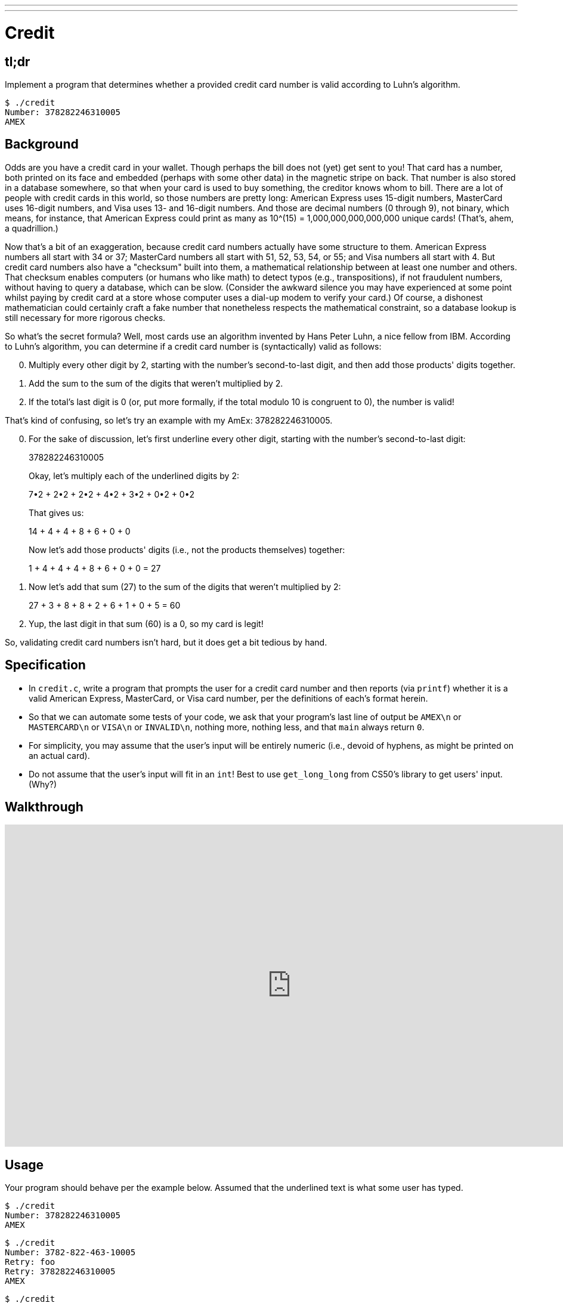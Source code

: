 ---
---

= Credit

== tl;dr

Implement a program that determines whether a provided credit card number is valid according to Luhn's algorithm.

[source,subs=quotes]
----
$ [underline]#./credit#
Number: [underline]#378282246310005#
AMEX
----

== Background

Odds are you have a credit card in your wallet. Though perhaps the bill does not (yet) get sent to you! That card has a number, both printed on its face and embedded (perhaps with some other data) in the magnetic stripe on back.  That number is also stored in a database somewhere, so that when your card is used to buy something, the creditor knows whom to bill. There are a lot of people with credit cards in this world, so those numbers are pretty long: American Express uses 15-digit numbers, MasterCard uses 16-digit numbers, and Visa uses 13- and 16-digit numbers.  And those are decimal numbers (0 through 9), not binary, which means, for instance, that American Express could print as many as 10^(15) = 1,000,000,000,000,000 unique cards! (That's, ahem, a quadrillion.)

Now that's a bit of an exaggeration, because credit card numbers actually have some structure to them.  American Express numbers all start with 34 or 37; MasterCard numbers all start with 51, 52, 53, 54, or 55; and Visa numbers all start with 4.  But credit card numbers also have a "checksum" built into them, a mathematical relationship between at least one number and others.  That checksum enables computers (or humans who like math) to detect typos (e.g., transpositions), if not fraudulent numbers, without having to query a database, which can be slow.  (Consider the awkward silence you may have experienced at some point whilst paying by credit card at a store whose computer uses a dial-up modem to verify your card.)  Of course, a dishonest mathematician could certainly craft a fake number that nonetheless respects the mathematical constraint, so a database lookup is still necessary for more rigorous checks.

So what's the secret formula?  Well, most cards use an algorithm invented by Hans Peter Luhn, a nice fellow from IBM.  According to Luhn's algorithm, you can determine if a credit card number is (syntactically) valid as follows:

[start=0]
. Multiply every other digit by 2, starting with the number's second-to-last digit, and then add those products' digits together.
. Add the sum to the sum of the digits that weren't multiplied by 2.
. If the total's last digit is 0 (or, put more formally, if the total modulo 10 is congruent to 0), the number is valid!

That's kind of confusing, so let's try an example with my AmEx: 378282246310005.

[start=0]
. For the sake of discussion, let's first underline every other digit, starting with the number's second-to-last digit:
+
3[underline]##7##8[underline]##2##8[underline]##2##2[underline]##4##6[underline]##3##1[underline]##0##0[underline]##0##5
+
Okay, let's multiply each of the underlined digits by 2:
+
7•2 + 2•2 + 2•2 + 4•2 + 3•2 + 0•2 + 0•2
+
That gives us:
+
14 + 4 + 4 + 8 + 6 + 0 + 0
+
Now let's add those products' digits (i.e., not the products themselves) together:
+
1 + 4 + 4 + 4 + 8 + 6 + 0 + 0 = 27
. Now let's add that sum (27) to the sum of the digits that weren't multiplied by 2:
+
27 + 3 + 8 + 8 + 2 + 6 + 1 + 0 + 5 = 60
. Yup, the last digit in that sum (60) is a 0, so my card is legit!

So, validating credit card numbers isn't hard, but it does get a bit tedious by hand.

== Specification

* In `credit.c`, write a program that prompts the user for a credit card number and then reports (via `printf`) whether it is a valid American Express, MasterCard, or Visa card number, per the definitions of each's format herein.
* So that we can automate some tests of your code, we ask that your program's last line of output be `AMEX\n` or `MASTERCARD\n` or `VISA\n` or `INVALID\n`, nothing more, nothing less, and that `main` always return `0`.
* For simplicity, you may assume that the user's input will be entirely numeric (i.e., devoid of hyphens, as might be printed on an actual card).
* Do not assume that the user's input will fit in an `int`! Best to use `get_long_long` from CS50's library to get users' input. (Why?)

== Walkthrough

video::06wNhN54P6k[youtube,height=540,width=960]

== Usage

Your program should behave per the example below. Assumed that the underlined text is what some user has typed.

[source,subs=quotes]
----
$ [underline]#./credit#
Number: [underline]#378282246310005#
AMEX
----

[source,subs=quotes,text]
----
$ [underline]#./credit#
Number: [underline]#3782-822-463-10005#
Retry: [underline]#foo#
Retry: [underline]#378282246310005#
AMEX
----

[source,subs=quotes,text]
----
$ [underline]#./credit#
Number: [underline]#6176292929#
INVALID
----

== Testing

=== `check50`

[source,text]
----
check50 2016.credit credit.c
----

== Staff Solution

[source]
----
~cs50/hacker1/credit
----

== Hints

Test out your program with a whole bunch of inputs, both valid and invalid. (We certainly will!) Here are a few card numbers that PayPal recommends for testing:

https://www.paypalobjects.com/en_US/vhelp/paypalmanager_help/credit_card_numbers.htm

Google (or perhaps a roommate's wallet) should turn up more. (If your roommate asks what you're doing, don't mention us.) If your program behaves incorrectly on some inputs (or doesn't compile at all), time to debug!

== FAQs

_None so far! Reload this page periodically to check if any arise!_

== CHANGELOG

* 2016-10-05
** Reformatted.
* 2016-09-02
** Initial release.
